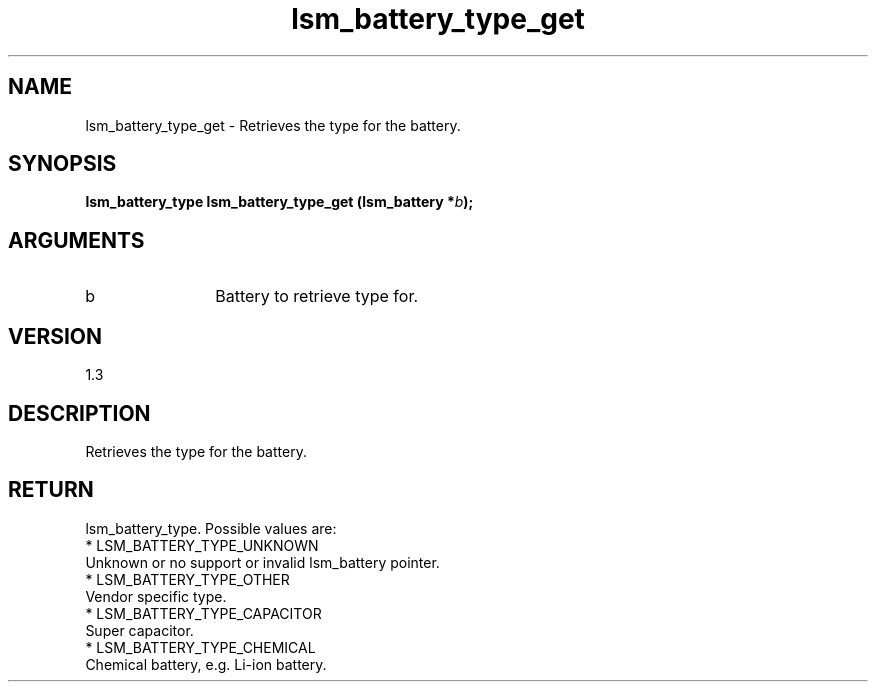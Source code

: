.TH "lsm_battery_type_get" 3 "lsm_battery_type_get" "May 2018" "Libstoragemgmt C API Manual" 
.SH NAME
lsm_battery_type_get \- Retrieves the type for the battery.
.SH SYNOPSIS
.B "lsm_battery_type" lsm_battery_type_get
.BI "(lsm_battery *" b ");"
.SH ARGUMENTS
.IP "b" 12
Battery to retrieve type for.
.SH "VERSION"
1.3
.SH "DESCRIPTION"
Retrieves the type for the battery.
.SH "RETURN"
lsm_battery_type. Possible values are:
    * LSM_BATTERY_TYPE_UNKNOWN
        Unknown or no support or invalid lsm_battery pointer.
    * LSM_BATTERY_TYPE_OTHER
        Vendor specific type.
    * LSM_BATTERY_TYPE_CAPACITOR
        Super capacitor.
    * LSM_BATTERY_TYPE_CHEMICAL
        Chemical battery, e.g. Li-ion battery.
